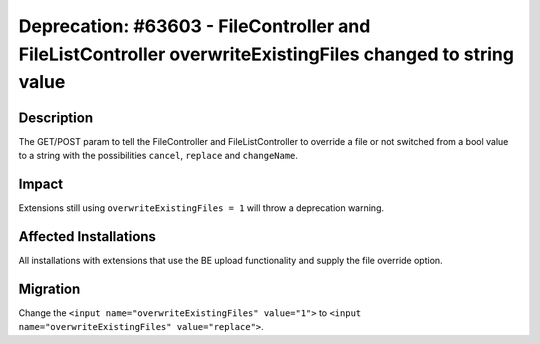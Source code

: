 ==========================================================================================================
Deprecation: #63603 - FileController and FileListController overwriteExistingFiles changed to string value
==========================================================================================================

Description
===========

The GET/POST param to tell the FileController and FileListController to override a file or not switched from a bool value to a string with the possibilities ``cancel``, ``replace`` and ``changeName``.


Impact
======

Extensions still using ``overwriteExistingFiles = 1`` will throw a deprecation warning.


Affected Installations
======================

All installations with extensions that use the BE upload functionality and supply the file override option.


Migration
=========

Change the ``<input name="overwriteExistingFiles" value="1">`` to ``<input name="overwriteExistingFiles" value="replace">``.